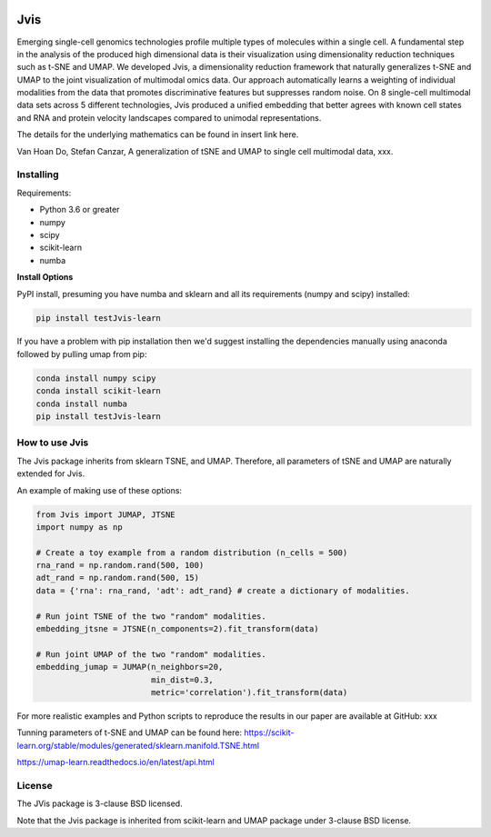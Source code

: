 .. image:: https://img.shields.io/pypi/v/testJvis-learn.svg
    :target: https://pypi.python.org/pypi/testJvis-learn/
    :alt: PyPI Version
.. image:: https://anaconda.org/conda-forge/umap-learn/badges/version.svg
    :target: https://anaconda.org/conda-forge/testJvis-learn
    :alt: Conda-forge Version
.. image:: https://anaconda.org/conda-forge/umap-learn/badges/downloads.svg
    :target: https://anaconda.org/conda-forge/testJvis-learn
    :alt: Downloads from conda-forge
.. image:: https://img.shields.io/pypi/l/testJvis-learn.svg
    :target: https://github.com/lmcinnes/umap/blob/master/LICENSE.txt
    :alt: License
.. image:: http://joss.theoj.org/papers/10.21105/joss.00861/status.svg
    :target: xxx_paper_link
    :alt: JOSS article for this repository

====
Jvis
====

Emerging single-cell genomics technologies profile multiple types of molecules
within a single cell. A fundamental step in the analysis of the produced high
dimensional data is their visualization using dimensionality reduction techniques
such as t-SNE and UMAP. We developed Jvis, a dimensionality reduction framework
that naturally generalizes t-SNE and UMAP to the joint visualization of
multimodal omics data. Our approach  automatically learns a weighting of individual
modalities from the data that promotes discriminative features but suppresses
random noise. On 8 single-cell multimodal data sets across 5 different technologies,
Jvis produced a unified embedding that better agrees with known cell states and RNA
and protein velocity landscapes compared to unimodal representations.

The details for the underlying mathematics can be found in
insert link here.

Van Hoan Do, Stefan Canzar, A generalization of tSNE and UMAP to single cell multimodal
data, xxx.


----------
Installing
----------

Requirements:

* Python 3.6 or greater
* numpy
* scipy
* scikit-learn
* numba


**Install Options**

PyPI install, presuming you have numba and sklearn and all its requirements
(numpy and scipy) installed:

.. code:: bash

    pip install testJvis-learn

If you have a problem with pip installation then we'd suggest installing
the dependencies manually using anaconda followed by pulling umap from pip:

.. code:: bash

    conda install numpy scipy
    conda install scikit-learn
    conda install numba
    pip install testJvis-learn

---------------
How to use Jvis
---------------

The Jvis package inherits from sklearn TSNE, and UMAP. Therefore, all parameters of
tSNE and UMAP are naturally extended for Jvis.

An example of making use of these options:

.. code:: python

    from Jvis import JUMAP, JTSNE
    import numpy as np

    # Create a toy example from a random distribution (n_cells = 500)
    rna_rand = np.random.rand(500, 100)
    adt_rand = np.random.rand(500, 15)
    data = {'rna': rna_rand, 'adt': adt_rand} # create a dictionary of modalities.

    # Run joint TSNE of the two "random" modalities.
    embedding_jtsne = JTSNE(n_components=2).fit_transform(data)

    # Run joint UMAP of the two "random" modalities.
    embedding_jumap = JUMAP(n_neighbors=20,
                            min_dist=0.3,
                            metric='correlation').fit_transform(data)

For more realistic examples and Python scripts to reproduce the results
in our paper are available at GitHub: xxx

Tunning parameters of t-SNE and UMAP can be found here:
https://scikit-learn.org/stable/modules/generated/sklearn.manifold.TSNE.html

https://umap-learn.readthedocs.io/en/latest/api.html


-------
License
-------

The JVis package is 3-clause BSD licensed.

Note that the Jvis package is inherited from scikit-learn and UMAP
package under 3-clause BSD license.



